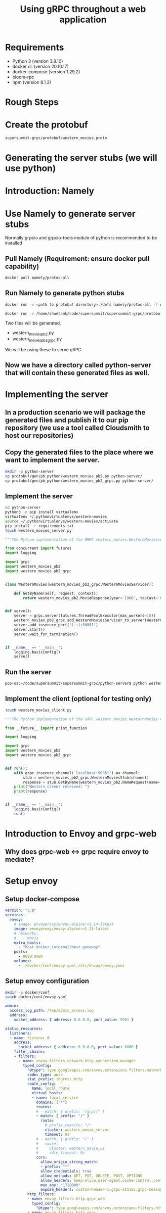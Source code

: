 #+title: Using gRPC throughout a web application
* Requirements
- Python 3 (version 3.8.10)
- docker cli (version 20.10.17)
- docker-compose (version 1.29.2)
- bloom-rpc
- npm (version 8.1.2)
* Rough Steps
* Create the protobuf 
 #+begin_src bash
 supersummit-grpc/protobuf/western_movies.proto
 #+end_src
* Generating the server stubs (we will use python)
* Introduction: Namely
* Use Namely to generate server stubs
Normally grpcio and grpcio-tools module of python is recommended to be installed
** Pull Namely (Requirement: ensure docker pull capability)
#+begin_src bash
docker pull namely/protoc-all
#+end_src
** Run Namely to generate python stubs
#+begin_src bash
docker run -v <path to protobuf directory>:/defs namely/protoc-all -f western_movies.proto -l python

docker run -v /home/shwetank/code/supersummit/supersummit-grpc/protobuf:/defs namely/protoc-all -f western_movies.proto -l python
#+end_src
Two files will be generated.
- western_movies_pb2.py
- western_movies_pb2_grpc.py
We will be using these to serve gRPC
** Now we have a directory called python-server that will contain these generated files as well.
* Implementing the server
** In a production scenario we will package the generated files and publish it to our pip repository (we use a tool called Cloudsmith to host our repositories)
** Copy the generated files to the place where we want to implement the server. 
#+begin_src sh 
mkdir -p python-server
cp protobuf/gen/pb_python/western_movies_pb2.py python-server/
cp protobuf/gen/pb_python/western_movies_pb2_grpc.py python-server/
#+end_src
** Implement the server
#+begin_src sh
cd python-server
python3 -m pip install virtualenv
virtualenv ~/.pythonvirtualenvs/western-movies
source ~/.pythonvirtualenvs/western-movies/activate
pip install -r requirements.txt
touch western_movies_server.py
#+end_src

#+begin_src python
"""The Python implementation of the GRPC western_movies.WesternMoviesserver."""

from concurrent import futures
import logging

import grpc
import western_movies_pb2
import western_movies_pb2_grpc


class WesternMovies(western_movies_pb2_grpc.WesternMoviesServicer):

    def GetByName(self, request, context):
        return western_movies_pb2.MovieResponse(year='1966', topCast='Client Eastwood', overview='Best Western Ever!')


def serve():
    server = grpc.server(futures.ThreadPoolExecutor(max_workers=10))
    western_movies_pb2_grpc.add_WesternMoviesServicer_to_server(WesternMovies(), server)
    server.add_insecure_port('[::]:50051')
    server.start()
    server.wait_for_termination()


if __name__ == '__main__':
    logging.basicConfig()
    serve()

#+end_src
** Run the server
#+begin_src bash
pop-os:~/code/supersummit/supersummit-grpc/python-server$ python western_movies_server.py 
#+end_src
** Implement the client (optional for testing only)
#+begin_src bash
touch western_movies_client.py
#+end_src

#+begin_src python
"""The Python implementation of the GRPC western_movies.WesternMovies client."""

from __future__ import print_function

import logging

import grpc
import western_movies_pb2
import western_movies_pb2_grpc


def run():
    with grpc.insecure_channel('localhost:50051') as channel:
        stub = western_movies_pb2_grpc.WesternMoviesStub(channel)
        response = stub.GetByName(western_movies_pb2.NameRequest(name='The Good, The Bad And The Ugly'))
    print("Western client received: ")
    print(response)


if __name__ == '__main__':
    logging.basicConfig()
    run()
#+end_src
* Introduction to Envoy and grpc-web
** Why does grpc-web <-> grpc require envoy to mediate?
* Setup envoy
** Setup docker-compose
#+begin_src yaml
version: "3.9"
services:
  envoy:
    # image: envoyproxy/envoy-alpine:v1.14-latest
    image: envoyproxy/envoy-alpine:v1.21-latest
    # networks:
    #   - moria
    extra_hosts:
      - "host.docker.internal:host-gateway"
    ports:
      - 8080:8080
    volumes:
      - ./docker/conf/envoy.yaml:/etc/envoy/envoy.yaml
#+end_src
** Setup envoy configuration
#+begin_src bash
mkdir -p docker/conf
touch docker/conf/envoy.yaml
#+end_src

#+begin_src yaml
admin:
  access_log_path: /tmp/admin_access.log
  address:
    socket_address: { address: 0.0.0.0, port_value: 9901 }

static_resources:
  listeners:
  - name: listener_0
    address:
      socket_address: { address: 0.0.0.0, port_value: 8080 }
    filter_chains:
    - filters:
      - name: envoy.filters.network.http_connection_manager
        typed_config:
          "@type": type.googleapis.com/envoy.extensions.filters.network.http_connection_manager.v3.HttpConnectionManager
          codec_type: auto
          stat_prefix: ingress_http
          route_config:
            name: local_route
            virtual_hosts:
            - name: local_service
              domains: ["*"]
              routes:
              # - match: { prefix: "/grpc/" }
              - match: { prefix: "/" }
                route:
                  # prefix_rewrite: "/"
                  cluster: western_movie_server
                  timeout: 0s
              # - match: { prefix: "/" }
              #   route:
              #     cluster: western_movie_ui
              #     idle_timeout: 0s
              cors:
                allow_origin_string_match:
                - prefix: "*"
                allow_credentials: true
                allow_methods: GET, PUT, DELETE, POST, OPTIONS
                allow_headers: keep-alive,user-agent,cache-control,content-type,content-transfer-encoding,custom-header-1,x-accept-content-transfer-encoding,x-accept-response-streaming,x-user-agent,x-grpc-web,grpc-timeout,token
                max_age: "1728000"
                expose_headers: custom-header-1,grpc-status,grpc-message
          http_filters:
          - name: envoy.filters.http.grpc_web
            typed_config:
              "@type": type.googleapis.com/envoy.extensions.filters.http.grpc_web.v3.GrpcWeb
          - name: envoy.filters.http.cors
            typed_config:
              "@type": type.googleapis.com/envoy.extensions.filters.http.cors.v3.Cors
          - name: envoy.filters.http.router
            typed_config:
              "@type": type.googleapis.com/envoy.extensions.filters.http.router.v3.Router
  clusters:
  - name: western_movie_server
    connect_timeout: 0.25s
    type: logical_dns
    http2_protocol_options: {}
    lb_policy: round_robin
    load_assignment:
      cluster_name: cluster_0
      endpoints:
        - lb_endpoints:
            - endpoint:
                address:
                  socket_address:
                    address: host.docker.internal
                    port_value: 50051
  # - name: western_movie_ui
  #   connect_timeout: 1000s
  #   type: logical_dns
  #   lb_policy: round_robin
  #   load_assignment:
  #     cluster_name: cluster_0
  #     endpoints:
  #       - lb_endpoints:
  #           - endpoint:
  #               address:
  #                 socket_address:
  #                   address: host.docker.internal
  #                   port_value: 3000


#+end_src
** Test with bloomRpc

** Talk about prefix re-write option. Show the diagram with benefits of serving api and frontend from the same host
* Setup frontend
** Generate definitions for grpc-web using Namely
#+begin_src bash
docker run -v /home/shwetank/code/supersummit/supersummit-grpc/protobuf:/defs namely/protoc-all -f western_movies.proto -l web
#+end_src

output will be generated in `supersummit-grpc/protobuf/gen/pb-web/`
** Pacakge the generated stuff into a npm package
The contents of this code block are in the file `supersummit-grpc/bin/package-grpc-web.sh` // TODO: run it
#+begin_src bash
cd supersummit-grpc/bin

rm -rf grpc-web-artifacts
mkdir grpc-web-artifacts
cp package.json grpc-web-artifacts/
cp publish.json grpc-web-artifacts/
cp -f ../protobuf/gen/pb-web/* ./grpc-web-artifacts/
cd grpc-web-artifacts
npm pack
#+end_src
** Talk about Nuxt
** Mention the concept of plugins in nuxt which we will use to configure services that speak with our backend. The following steps will vary from Framework to Framework but concepts remain the same.
*** Create a plugin that is executed before page is rendered
Talk about how plugins are executed before a page is rendered.

#+begin_src bash
mkdir -p plugins
touch plugins/grpcServices.ts
#+end_src

Add the following code to plugins
#+begin_src typescript
import { Plugin } from "@nuxt/types";

import { WesternMoviesClient } from "@superset/grpc-protobuf-client-js/Western_moviesServiceClientPb";

declare module "vue/types/vue" {
  interface Vue {
    $movieClient: WesternMoviesClient;
  }
}

const grpcServicePlugin: Plugin = (context, inject) => {
  const $movieClient = new WesternMoviesClient(context.env.baseUrl, null, {
    withCredentials: true
  })
  inject("movieClient", $movieClient)
}

export default grpcServicePlugin
#+end_src
*** Talk about the concept of baseUrl in context of Nuxt
Show the baseUrl value /grpc in nuxt.config.js. Explain that in this scenario accessing ui server from localhost:3000 will result in our WesternMoviesClient trying to make grpc calls to localhost:3000/grpc
*** Use the service we just injected in a page
Our index.vue now looks like
#+begin_src web
<template>
  <div class="container">
    <div class="detail"> Movie Name: {{movieName}} </div>
    <div class="detail"> Movie Overview: {{movieOverview}} </div>
    <div class="detail"> Top Cast: {{topCast}} </div>
    <div class="detail"> Year: {{year}} </div>
  </div>
</template>

<script lang="ts">
import { Component, Vue } from "nuxt-property-decorator";
import * as MoviesPb from "@superset/grpc-protobuf-client-js/western_movies_pb";

@Component({})
export default class Index extends Vue {

  protected movieName= ""
  protected movieOverview = ""
  protected topCast = ""
  protected year = ""

  fetch() {
    const request = new MoviesPb.NameRequest().setName("foobar");
    const response = this.$movieClient.getByName(request, null)
    response.then((value) => {
      this.movieOverview = value.getOverview();
      this.topCast = value.getTopcast();
      this.year = value.getYear();
    })
  }
}
</script>
<style scoped>
.detail {
    font-size: large;
    margin-left: 40%;
}
.container {
   margin-top: 10%;
}
</style>
#+end_src
*** Profit!
* Improvements to this setup


* Presenting improvements
- [ ] get org-babel to show properly highlighted code snippets - bash, python etc are looking off
- [ ] Get python code to render right in emacs
- [ ] Optional - Get vetur (vls) to work right with eglot

*
- clientTerm
- dockerTerm
- serverTerm

* 
